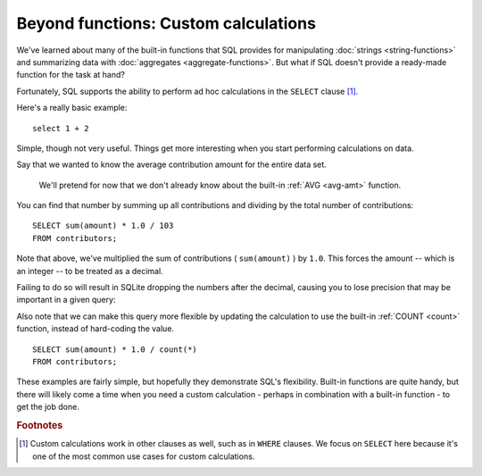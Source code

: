 Beyond functions: Custom calculations
~~~~~~~~~~~~~~~~~~~~~~~~~~~~~~~~~~~~~

We've learned about many of the built-in functions that SQL provides for manipulating
:doc:`strings <string-functions>` and summarizing data
with :doc:`aggregates <aggregate-functions>`. But what if SQL doesn't provide 
a ready-made function for the task at hand?

Fortunately, SQL supports the ability to perform ad hoc calculations
in the ``SELECT`` clause [#f1]_.

Here's a really basic example:

::

   select 1 + 2

|one_plus_two|

Simple, though not very useful. Things get more interesting
when you start performing calculations on data.

Say that we wanted to know the average contribution amount for the entire data set.

   We'll pretend for now that we don't already know about the built-in
   :ref:`AVG <avg-amt>` function.

You can find that number by summing up all contributions and
dividing by the total number of contributions:

::

   SELECT sum(amount) * 1.0 / 103
   FROM contributors;

|avg_contrib_hardcoded_count|

Note that above, we've multiplied the sum of contributions ( ``sum(amount)`` )
by ``1.0``. This forces the amount -- which is an integer -- to be treated
as a decimal.

Failing to do so will result in SQLite dropping the numbers after the decimal,
causing you to lose precision that may be important in a given query:

|avg_non_decimal|

Also note that we can make this query more flexible by updating
the calculation to use the built-in :ref:`COUNT <count>` function,
instead of hard-coding the value.

::

   SELECT sum(amount) * 1.0 / count(*)
   FROM contributors;

|avg_contrib_dynamic_count|

These examples are fairly simple, but hopefully they demonstrate SQL's flexibility.
Built-in functions are quite handy, but there will likely come a time when
you need a custom calculation - perhaps in combination with a built-in function -
to get the job done.

.. |one_plus_two| image:: ../_static/part2/one_plus_two.png
.. |avg_contrib_hardcoded_count| image:: ../_static/part2/avg_contrib_hardcoded_count.png
.. |avg_non_decimal| image::  ../_static/part2/avg_non_decimal.png
.. |avg_contrib_dynamic_count| image:: ../_static/part2/avg_contrib_dynamic_count.png

.. rubric:: Footnotes

.. [#f1] Custom calculations work in other clauses as well, such
   as in ``WHERE`` clauses. We focus on ``SELECT`` here because it's
   one of the most common use cases for custom calculations.

